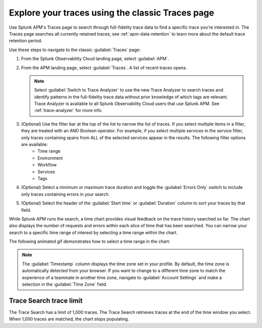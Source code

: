 .. _trace-search:

Explore your traces using the classic Traces page
********************************************************

.. meta::
   :description: Learn how to explore your traces using classic trace search.

Use Splunk APM's Traces page to search through full-fidelity trace data to find a specific trace you're interested in. The Traces page searches all currently retained traces; see :ref:`apm-data-retention` to learn more about the default trace retention period. 

Use these steps to navigate to the classic :guilabel:`Traces` page:

#. From the Splunk Observability Cloud landing page, select :guilabel:`APM`.
#. From the APM landing page, select :guilabel:`Traces`. A list of recent traces opens. 
   
   .. note:: Select :guilabel:`Switch to Trace Analyzer` to use the new Trace Analyzer to search traces and identify patterns in the full-fidelity trace data without prior knowledge of which tags are relevant. Trace Analyzer is available to all Splunk Observability Cloud users that use Splunk APM. See :ref:`trace-analyzer` for more info.

#. (Optional) Use the filter bar at the top of the list to narrow the list of traces. If you select multiple items in a filter, they are treated with an AND Boolean operator. For example, if you select multiple services in the service filter, only traces containing spans from ALL of the selected services appear in the results. The following filter options are available: 
    * Time range
    * Environment
    * Workflow
    * Services
    * Tags
#. (Optional) Select a minimum or maximum trace duration and toggle the :guilabel:`Errors Only` switch to include only traces containing errors in your search. 
#. (Optional) Select the header of the :guilabel:`Start time` or :guilabel:`Duration` column to sort your traces by that field. 

While Splunk APM runs the search, a time chart provides visual feedback on the trace history searched so far. The chart also displays the number of requests and errors within each slice of time that has been searched. You can narrow your search to a specific time range of interest by selecting a time range within the chart. 

The following animated gif demonstrates how to select a time range in the chart: 

.. image:: /_images/apm/spans-traces/trace-search-time-selection.gif
   :alt: This animated gif shows a user making a selection within the interactive trace search chart. 

.. note:: The :guilabel:`Timestamp` column displays the time zone set in your profile. By default, the time zone is automatically detected from your browser. If you want to change to a different time zone to match the experience of a teammate in another time zone, navigate to :guilabel:`Account Settings` and make a selection in the :guilabel:`Time Zone` field. 

Trace Search trace limit
==================================

The Trace Search has a limit of 1,000 traces. The Trace Search retrieves traces at the end of the time window you select. When 1,000 traces are matched, the chart stops populating.